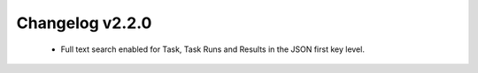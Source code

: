 ================
Changelog v2.2.0
================

 * Full text search enabled for Task, Task Runs and Results in the JSON first key level.
